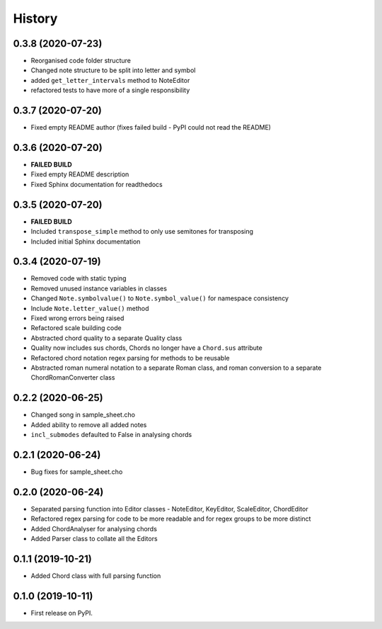 -------
History
-------

0.3.8 (2020-07-23)
~~~~~~~~~~~~~~~~~~
* Reorganised code folder structure
* Changed note structure to be split into letter and symbol
* added ``get_letter_intervals`` method to NoteEditor
* refactored tests to have more of a single responsibility

0.3.7 (2020-07-20)
~~~~~~~~~~~~~~~~~~
* Fixed empty README author (fixes failed build - PyPI could not read the README)

0.3.6 (2020-07-20)
~~~~~~~~~~~~~~~~~~
* **FAILED BUILD**
* Fixed empty README description
* Fixed Sphinx documentation for readthedocs

0.3.5 (2020-07-20)
~~~~~~~~~~~~~~~~~~
* **FAILED BUILD**
* Included ``transpose_simple`` method to only use semitones for transposing
* Included initial Sphinx documentation

0.3.4 (2020-07-19)
~~~~~~~~~~~~~~~~~~
* Removed code with static typing
* Removed unused instance variables in classes
* Changed ``Note.symbolvalue()`` to ``Note.symbol_value()`` for namespace consistency
* Include ``Note.letter_value()`` method
* Fixed wrong errors being raised
* Refactored scale building code
* Abstracted chord quality to a separate Quality class
* Quality now includes sus chords, Chords no longer have a ``Chord.sus`` attribute
* Refactored chord notation regex parsing for methods to be reusable
* Abstracted roman numeral notation to a separate Roman class, and roman conversion to a separate ChordRomanConverter class

0.2.2 (2020-06-25)
~~~~~~~~~~~~~~~~~~
* Changed song in sample_sheet.cho
* Added ability to remove all added notes
* ``incl_submodes`` defaulted to False in analysing chords

0.2.1 (2020-06-24)
~~~~~~~~~~~~~~~~~~
* Bug fixes for sample_sheet.cho

0.2.0 (2020-06-24)
~~~~~~~~~~~~~~~~~~
* Separated parsing function into Editor classes - NoteEditor, KeyEditor, ScaleEditor, ChordEditor
* Refactored regex parsing for code to be more readable and for regex groups to be more distinct
* Added ChordAnalyser for analysing chords
* Added Parser class to collate all the Editors

0.1.1 (2019-10-21)
~~~~~~~~~~~~~~~~~~
* Added Chord class with full parsing function

0.1.0 (2019-10-11)
~~~~~~~~~~~~~~~~~~

* First release on PyPI.
